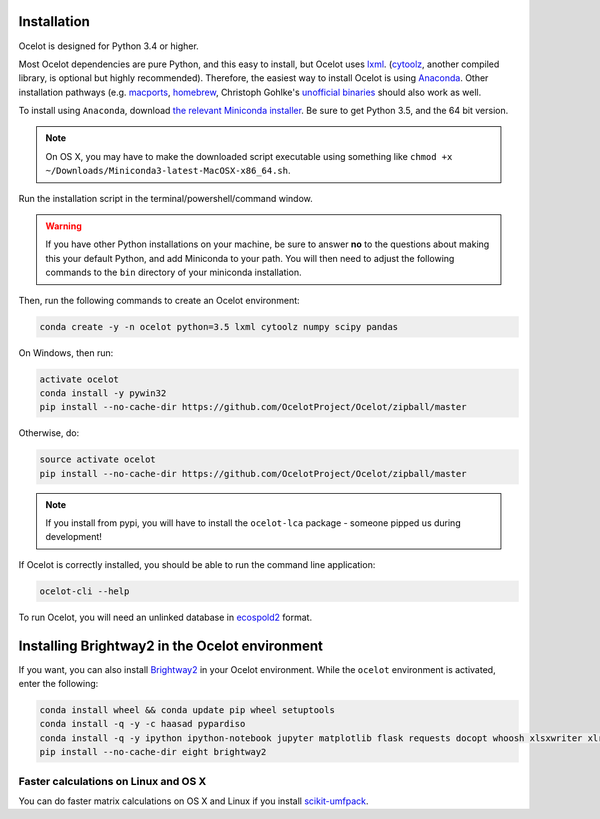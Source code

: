 Installation
------------

Ocelot is designed for Python 3.4 or higher.

Most Ocelot dependencies are pure Python, and this easy to install, but Ocelot uses `lxml <http://lxml.de/>`__. (`cytoolz <https://pypi.python.org/pypi/cytoolz>`__, another compiled library, is optional but highly recommended). Therefore, the easiest way to install Ocelot is using `Anaconda <https://www.continuum.io/downloads>`__. Other installation pathways (e.g. `macports <https://www.macports.org/>`__, `homebrew <http://brew.sh/>`__, Christoph Gohlke's `unofficial binaries <http://www.lfd.uci.edu/~gohlke/pythonlibs/>`__ should also work as well.

To install using ``Anaconda``, download `the relevant Miniconda installer <http://conda.pydata.org/miniconda.html>`__. Be sure to get Python 3.5, and the 64 bit version.

.. note:: On OS X, you may have to make the downloaded script executable using something like ``chmod +x ~/Downloads/Miniconda3-latest-MacOSX-x86_64.sh``.

Run the installation script in the terminal/powershell/command window.

.. warning:: If you have other Python installations on your machine, be sure to answer **no** to the questions about making this your default Python, and add Miniconda to your path. You will then need to adjust the following commands to the ``bin`` directory of your miniconda installation.

Then, run the following commands to create an Ocelot environment:

.. code-block:: bash

    conda create -y -n ocelot python=3.5 lxml cytoolz numpy scipy pandas

On Windows, then run:

.. code-block:: bash

    activate ocelot
    conda install -y pywin32
    pip install --no-cache-dir https://github.com/OcelotProject/Ocelot/zipball/master

Otherwise, do:

.. code-block:: bash

    source activate ocelot
    pip install --no-cache-dir https://github.com/OcelotProject/Ocelot/zipball/master

.. note:: If you install from pypi, you will have to install the ``ocelot-lca`` package - someone pipped us during development!

If Ocelot is correctly installed, you should be able to run the command line application:

.. code-block:: bash

    ocelot-cli --help

To run Ocelot, you will need an unlinked database in `ecospold2 <http://www.ecoinvent.org/data-provider/data-provider-toolkit/ecospold2/ecospold2.html>`__ format.

Installing Brightway2 in the Ocelot environment
-----------------------------------------------

If you want, you can also install `Brightway2 <https://brightwaylca.org/>`__ in your Ocelot environment. While the ``ocelot`` environment is activated, enter the following:

.. code-block:: bash

    conda install wheel && conda update pip wheel setuptools
    conda install -q -y -c haasad pypardiso
    conda install -q -y ipython ipython-notebook jupyter matplotlib flask requests docopt whoosh xlsxwriter xlrd unidecode appdirs future psutil unicodecsv wrapt
    pip install --no-cache-dir eight brightway2

Faster calculations on Linux and OS X
`````````````````````````````````````

You can do faster matrix calculations on OS X and Linux if you install `scikit-umfpack <https://github.com/scikit-umfpack/scikit-umfpack>`__.
